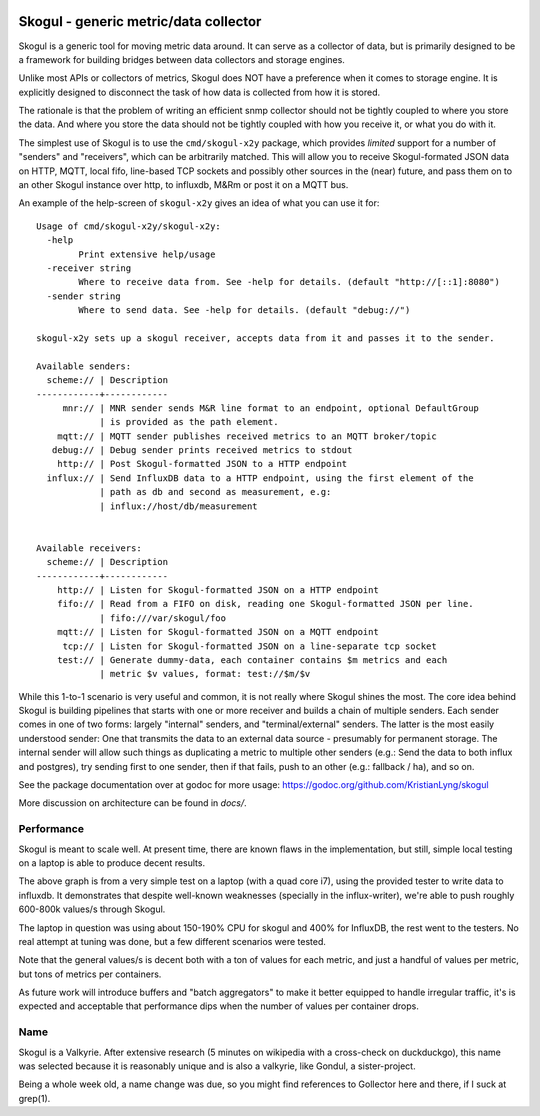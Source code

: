 
.. image:: https://goreportcard.com/badge/github.com/KristianLyng/skogul
   :target: https://goreportcard.com/report/github.com/KristianLyng/skogul

.. image:: https://godoc.org/github.com/KristianLyng/skogul?status.svg
   :target: https://godoc.org/github.com/KristianLyng/skogul

======================================
Skogul - generic metric/data collector
======================================

Skogul is a generic tool for moving metric data around. It can serve as a
collector of data, but is primarily designed to be a framework for building
bridges between data collectors and storage engines.

Unlike most APIs or collectors of metrics, Skogul does NOT have a
preference when it comes to storage engine. It is explicitly designed to
disconnect the task of how data is collected from how it is stored.

The rationale is that the problem of writing an efficient snmp collector
should not be tightly coupled to where you store the data. And where you
store the data should not be tightly coupled with how you receive it, or
what you do with it.

The simplest use of Skogul is to use the ``cmd/skogul-x2y`` package, which
provides *limited* support for a number of "senders" and "receivers", which
can be arbitrarily matched. This will allow you to receive Skogul-formated
JSON data on HTTP, MQTT, local fifo, line-based TCP sockets and possibly
other sources in the (near) future, and pass them on to an other Skogul
instance over http, to influxdb, M&Rm or post it on a MQTT bus.

An example of the help-screen of ``skogul-x2y`` gives an idea of what you
can use it for::

   Usage of cmd/skogul-x2y/skogul-x2y:
     -help
           Print extensive help/usage
     -receiver string
           Where to receive data from. See -help for details. (default "http://[::1]:8080")
     -sender string
           Where to send data. See -help for details. (default "debug://")

   skogul-x2y sets up a skogul receiver, accepts data from it and passes it to the sender.

   Available senders:
     scheme:// | Description
   ------------+------------
        mnr:// | MNR sender sends M&R line format to an endpoint, optional DefaultGroup
               | is provided as the path element.
       mqtt:// | MQTT sender publishes received metrics to an MQTT broker/topic
      debug:// | Debug sender prints received metrics to stdout
       http:// | Post Skogul-formatted JSON to a HTTP endpoint
     influx:// | Send InfluxDB data to a HTTP endpoint, using the first element of the
               | path as db and second as measurement, e.g:
               | influx://host/db/measurement


   Available receivers:
     scheme:// | Description
   ------------+------------
       http:// | Listen for Skogul-formatted JSON on a HTTP endpoint
       fifo:// | Read from a FIFO on disk, reading one Skogul-formatted JSON per line.
               | fifo:///var/skogul/foo
       mqtt:// | Listen for Skogul-formatted JSON on a MQTT endpoint
        tcp:// | Listen for Skogul-formatted JSON on a line-separate tcp socket
       test:// | Generate dummy-data, each container contains $m metrics and each
               | metric $v values, format: test://$m/$v

While this 1-to-1 scenario is very useful and common, it is not really
where Skogul shines the most. The core idea behind Skogul is building
pipelines that starts with one or more receiver and builds a chain of
multiple senders. Each sender comes in one of two forms: largely "internal"
senders, and "terminal/external" senders. The latter is the most easily
understood sender: One that transmits the data to an external data source -
presumably for permanent storage. The internal sender will allow such
things as duplicating a metric to multiple other senders (e.g.: Send the
data to both influx and postgres), try sending first to one sender, then if
that fails, push to an other (e.g.: fallback / ha), and so on.

See the package documentation over at godoc for more usage:
https://godoc.org/github.com/KristianLyng/skogul

More discussion on architecture can be found in `docs/`.

Performance
-----------

Skogul is meant to scale well. At present time, there are known flaws in
the implementation, but still, simple local testing on a laptop is able to
produce decent results.

.. image:: docs/skogul-rates.png

The above graph is from a very simple test on a laptop (with a quad core
i7), using the provided tester to write data to influxdb. It demonstrates
that despite well-known weaknesses (specially in the influx-writer), we're
able to push roughly 600-800k values/s through Skogul.

The laptop in question was using about 150-190% CPU for skogul and 400% for
InfluxDB, the rest went to the testers. No real attempt at tuning was done,
but a few different scenarios were tested.

Note that the general values/s is decent both with a ton of values for each
metric, and just a handful of values per metric, but tons of metrics per
containers.

As future work will introduce buffers and "batch aggregators" to make it
better equipped to handle irregular traffic, it's is expected and
acceptable that performance dips when the number of values per container
drops.

Name
----

Skogul is a Valkyrie. After extensive research (5 minutes on wikipedia with
a cross-check on duckduckgo), this name was selected because it is
reasonably unique and is also a valkyrie, like Gondul, a sister-project.

Being a whole week old, a name change was due, so you might find references
to Gollector here and there, if I suck at grep(1).

